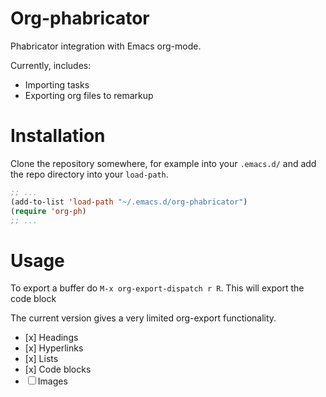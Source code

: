 * Org-phabricator

  Phabricator integration with Emacs org-mode.

  Currently, includes:

  - Importing tasks
  - Exporting org files to remarkup

* Installation

  Clone the repository somewhere, for example into your =.emacs.d/= and add the repo directory into your =load-path=.

  #+NAME: .emacs
  #+begin_src emacs-lisp :exports code
    ;; ...
    (add-to-list 'load-path "~/.emacs.d/org-phabricator")
    (require 'org-ph)
    ;; ...
  #+end_src

* Usage

  To export a buffer do =M-x org-export-dispatch r R=. This will export the code block

  The current version gives a very limited org-export functionality.

  - [x] Headings
  - [x] Hyperlinks
  - [x] Lists
  - [x] Code blocks
  - [ ] Images
